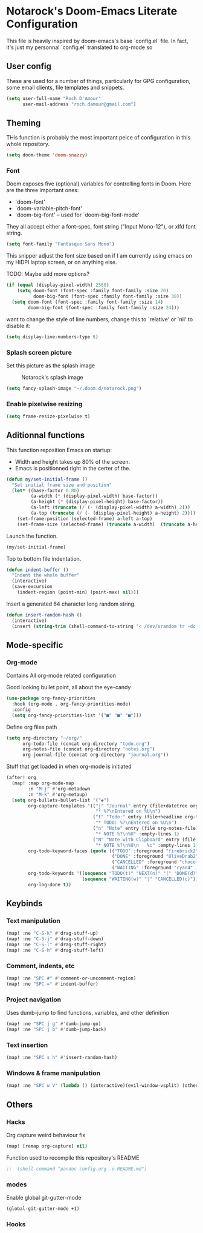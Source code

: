 * Notarock's Doom-Emacs Literate Configuration

This file is heavily inspired by doom-emacs's base `config.el` file. In fact,
it's just my personnal `config.el` translated to org-mode so

** User config
These are used for a number of things, particularly for GPG configuration,
some email clients, file templates and snippets.

#+BEGIN_SRC emacs-lisp
(setq user-full-name "Roch D'Amour"
      user-mail-address "roch.damour@gmail.com")
#+END_SRC

** Theming

THis function is probably the most important peice of configuration in this
whole repository.
#+BEGIN_SRC emacs-lisp
(setq doom-theme 'doom-snazzy)
#+END_SRC

*** Font
Doom exposes five (optional) variables for controlling fonts in Doom. Here
are the three important ones:

+ `doom-font'
+ `doom-variable-pitch-font'
+ `doom-big-font' -- used for `doom-big-font-mode'

They all accept either a font-spec, font string ("Input Mono-12"), or xlfd
font string.
#+BEGIN_SRC emacs-lisp
(setq font-family "Fantasque Sans Mono")
#+END_SRC

This snipper adjust the font size based on if I am currently using emacs on my
HiDPI laptop screen, or on anything else.

TODO: Maybe add more options?

#+BEGIN_SRC emacs-lisp
(if (equal (display-pixel-width) 2560)
    (setq doom-font (font-spec :family font-family :size 20)
          doom-big-font (font-spec :family font-family :size 30))
  (setq doom-font (font-spec :family font-family :size 14)
        doom-big-font (font-spec :family font-family :size 24)))
#+END_SRC

want to change the style of line numbers, change this to `relative' or
`nil' to disable it:
#+BEGIN_SRC emacs-lisp
(setq display-line-numbers-type t)
#+END_SRC

*** Splash screen picture

Set this picture as the splash image

#+CAPTION: Notarock's splash image
#+NAME:   notarock.png
[[./notarock.png]]

#+BEGIN_SRC emacs-lisp
(setq fancy-splash-image "~/.doom.d/notarock.png")
#+END_SRC

*** Enable pixelwise resizing

#+BEGIN_SRC emacs-lisp
(setq frame-resize-pixelwise t)
#+END_SRC

** Aditionnal functions

This function reposition Emacs on startup:
- Width and height takes up 80% of the screen.
- Emacs is positionned right in the certer of the.

#+BEGIN_SRC emacs-lisp
(defun my/set-initial-frame ()
  "Set initial frame size and position"
  (let* ((base-factor 0.80)
         (a-width (* (display-pixel-width) base-factor))
         (a-height (* (display-pixel-height) base-factor))
         (a-left (truncate (/ (- (display-pixel-width) a-width) 2)))
         (a-top (truncate (/ (- (display-pixel-height) a-height) 2))))
    (set-frame-position (selected-frame) a-left a-top)
    (set-frame-size (selected-frame) (truncate a-width)  (truncate a-height) t)))
#+END_SRC

Launch the function.

#+BEGIN_SRC emacs-lisp
(my/set-initial-frame)
#+END_SRC

Top to bottom file indentation.

#+BEGIN_SRC emacs-lisp
(defun indent-buffer ()
  "Indent the whole buffer"
  (interactive)
  (save-excursion
    (indent-region (point-min) (point-max) nil)))
#+END_SRC

Insert a generated 64 character long random string.

#+BEGIN_SRC emacs-lisp
(defun insert-random-hash ()
  (interactive)
  (insert (string-trim (shell-command-to-string "< /dev/urandom tr -dc _A-Z-a-z-0-9 | head -c${1:-64};echo;"))))
#+END_SRC

** Mode-specific
*** Org-mode
Contains All org-mode related configuration

Good looking bullet point, all about the eye-candy
#+BEGIN_SRC emacs-lisp
(use-package org-fancy-priorities
  :hook (org-mode . org-fancy-priorities-mode)
  :config
  (setq org-fancy-priorities-list '("■" "■" "■")))
#+END_SRC

Define org files path

#+BEGIN_SRC emacs-lisp
(setq org-directory "~/org/"
      org-todo-file (concat org-directory "todo.org")
      org-notes-file (concat org-directory "notes.org")
      org-journal-file (concat org-directory "journal.org"))
#+END_SRC

Stuff that get loaded in when org-mode is initiated

#+BEGIN_SRC emacs-lisp
(after! org
  (map! :map org-mode-map
        :n "M-j" #'org-metadown
        :n "M-k" #'org-metaup)
  (setq org-bullets-bullet-list '("◆")
        org-capture-templates '(("j" "Journal" entry (file+datetree org-journal-file)
                                 "* %?\nEntered on %U\n")
                                ("t" "Todo:" entry (file+headline org-todo-file "Todo List")
                                 "* TODO: %?\nEntered on %U\n")
                                ("n" "Note" entry (file org-notes-file)
                                 "* NOTE %?\n%U" :empty-lines 1)
                                ("N" "Note with Clipboard" entry (file org-notes-file)
                                 "* NOTE %?\n%U\n   %c" :empty-lines 1))
        org-todo-keyword-faces (quote (("TODO" :foreground "firebrick2" :weight bold)
                                       ("DONE" :foreground "OliveDrab2" :weight bold :strike-through t)
                                       ("CANCELLED" :foreground "chocolate1" :weight bold :strike-through t)
                                       ("WAITING" :foreground "cyan4" :weight bold)))
        org-todo-keywords '((sequence "TODO(t)" "NEXT(n)" "|" "DONE(d)")
                            (sequence "WAITING(w)" "|" "CANCELLED(c)"))
        org-log-done t))
#+END_SRC
** Keybinds
*** Text manipulation
#+BEGIN_SRC emacs-lisp
(map! :ne "C-S-k" #'drag-stuff-up)
(map! :ne "C-S-j" #'drag-stuff-down)
(map! :ne "C-S-l" #'drag-stuff-right)
(map! :ne "C-S-h" #'drag-stuff-left)
#+END_SRC
*** Comment, indents, etc
#+BEGIN_SRC emacs-lisp
(map! :ne "SPC #" #'comment-or-uncomment-region)
(map! :ne "SPC =" #'indent-buffer)
#+END_SRC
*** Project navigation
Uses dumb-jump to find functions, variables, and other definition
#+BEGIN_SRC emacs-lisp
(map! :ne "SPC j g" #'dumb-jump-go)
(map! :ne "SPC j b" #'dumb-jump-back)
#+END_SRC
*** Text insertion
#+BEGIN_SRC emacs-lisp
(map! :ne "SPC s h" #'insert-random-hash)
#+END_SRC

*** Windows & frame manipulation
#+BEGIN_SRC emacs-lisp
(map! :ne "SPC w V" (lambda () (interactive)(evil-window-vsplit) (other-window 1)))
#+END_SRC

** Others
*** Hacks
Org capture weird behaviour fix

#+BEGIN_SRC emacs-lisp
(map! [remap org-capture] nil)
#+END_SRC

Function used to recompile this repository's README

#+BEGIN_SRC emacs-lisp
;;  (shell-command "pandoc config.org -o README.md")
#+END_SRC

*** modes
Enable global git-gutter-mode

#+BEGIN_SRC emacs-lisp
(global-git-gutter-mode +1)
#+END_SRC

*** Hooks
